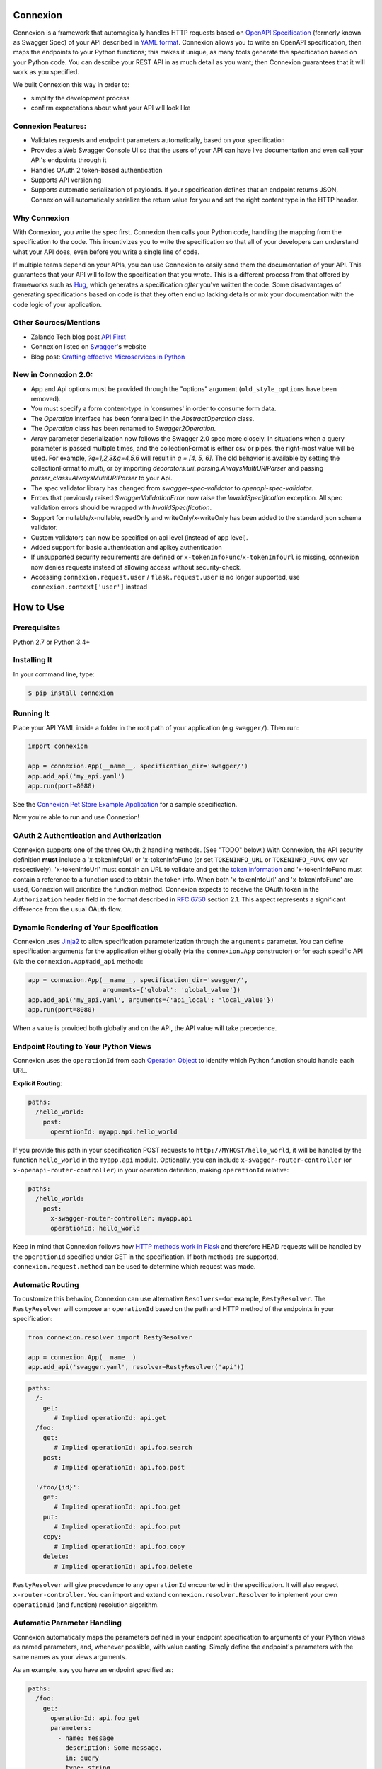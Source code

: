 Connexion
=========

.. image:: https://badges.gitter.im/zalando/connexion.svg
   :alt: Join the chat at https://gitter.im/zalando/connexion
   :target: https://gitter.im/zalando/connexion?utm_source=badge&utm_medium=badge&utm_campaign=pr-badge&utm_content=badge

.. image:: https://travis-ci.org/zalando/connexion.svg?branch=master
   :target: https://travis-ci.org/zalando/connexion
   :alt: Travis CI build status

.. image:: https://coveralls.io/repos/zalando/connexion/badge.svg?branch=master
   :target: https://coveralls.io/r/zalando/connexion?branch=master
   :alt: Coveralls status

.. image:: https://img.shields.io/pypi/v/connexion.svg
   :target: https://pypi.python.org/pypi/connexion
   :alt: Latest Version

.. image:: https://img.shields.io/pypi/status/connexion.svg
   :target: https://pypi.python.org/pypi/connexion
   :alt: Development Status

.. image:: https://img.shields.io/pypi/pyversions/connexion.svg
   :target: https://pypi.python.org/pypi/connexion
   :alt: Python Versions

.. image:: https://img.shields.io/pypi/l/connexion.svg
   :target: https://github.com/zalando/connexion/blob/master/LICENSE
   :alt: License

Connexion is a framework that automagically handles HTTP requests based on `OpenAPI Specification`_
(formerly known as Swagger Spec) of your API described in `YAML format`_. Connexion allows you to
write an OpenAPI specification, then maps the endpoints to your Python functions; this makes it
unique, as many tools generate the specification based on your Python code. You can describe your
REST API in as much detail as you want; then Connexion guarantees that it will work as you
specified.

We built Connexion this way in order to:

- simplify the development process
- confirm expectations about what your API will look like

Connexion Features:
-------------------

- Validates requests and endpoint parameters automatically, based on
  your specification
- Provides a Web Swagger Console UI so that the users of your API can
  have live documentation and even call your API's endpoints
  through it
- Handles OAuth 2 token-based authentication
- Supports API versioning
- Supports automatic serialization of payloads. If your
  specification defines that an endpoint returns JSON, Connexion will
  automatically serialize the return value for you and set the right
  content type in the HTTP header.

Why Connexion
-------------

With Connexion, you write the spec first. Connexion then calls your Python
code, handling the mapping from the specification to the code. This
incentivizes you to write the specification so that all of your
developers can understand what your API does, even before you write a
single line of code.

If multiple teams depend on your APIs, you can use Connexion to easily send them the documentation of your API. This guarantees that your API will follow the specification that you wrote. This is a different process from that offered by frameworks such as Hug_, which generates a specification *after* you've written the code. Some disadvantages of generating specifications based on code is that they often end up lacking details or mix your documentation with the code logic of your application.

Other Sources/Mentions
----------------------

- Zalando Tech blog post `API First`_
- Connexion listed on Swagger_'s website
- Blog post: `Crafting effective Microservices in Python`_

New in Connexion 2.0:
---------------------
- App and Api options must be provided through the "options" argument (``old_style_options`` have been removed).
- You must specify a form content-type in 'consumes' in order to consume form data.
- The `Operation` interface has been formalized in the `AbstractOperation` class.
- The `Operation` class has been renamed to `Swagger2Operation`.
- Array parameter deserialization now follows the Swagger 2.0 spec more closely.
  In situations when a query parameter is passed multiple times, and the collectionFormat is either csv or pipes, the right-most value will be used.
  For example, `?q=1,2,3&q=4,5,6` will result in `q = [4, 5, 6]`.
  The old behavior is available by setting the collectionFormat to `multi`, or by importing `decorators.uri_parsing.AlwaysMultiURIParser` and passing `parser_class=AlwaysMultiURIParser` to your Api.
- The spec validator library has changed from `swagger-spec-validator` to `openapi-spec-validator`.
- Errors that previously raised `SwaggerValidationError` now raise the `InvalidSpecification` exception.
  All spec validation errors should be wrapped with `InvalidSpecification`.
- Support for nullable/x-nullable, readOnly and writeOnly/x-writeOnly has been added to the standard json schema validator.
- Custom validators can now be specified on api level (instead of app level).
- Added support for basic authentication and apikey authentication
- If unsupported security requirements are defined or ``x-tokenInfoFunc``/``x-tokenInfoUrl`` is missing, connexion now denies requests instead of allowing access without security-check.
- Accessing ``connexion.request.user`` / ``flask.request.user`` is no longer supported, use ``connexion.context['user']`` instead

How to Use
==========

Prerequisites
-------------

Python 2.7 or Python 3.4+

Installing It
-------------

In your command line, type:

.. code-block:: bash

    $ pip install connexion

Running It
----------

Place your API YAML inside a folder in the root
path of your application (e.g ``swagger/``). Then run:

.. code-block:: python

    import connexion

    app = connexion.App(__name__, specification_dir='swagger/')
    app.add_api('my_api.yaml')
    app.run(port=8080)

See the `Connexion Pet Store Example Application`_ for a sample
specification.

Now you're able to run and use Connexion!


OAuth 2 Authentication and Authorization
----------------------------------------

Connexion supports one of the three OAuth 2 handling methods. (See
"TODO" below.) With Connexion, the API security definition **must**
include a 'x-tokenInfoUrl' or 'x-tokenInfoFunc (or set ``TOKENINFO_URL``
or ``TOKENINFO_FUNC`` env var respectively). 'x-tokenInfoUrl' must contain an
URL to validate and get the `token information`_ and 'x-tokenInfoFunc must
contain a reference to a function used to obtain the token info. When both 'x-tokenInfoUrl'
and 'x-tokenInfoFunc' are used, Connexion will prioritize the function method. Connexion expects to
receive the OAuth token in the ``Authorization`` header field in the
format described in `RFC 6750 <rfc6750_>`_ section 2.1. This aspect
represents a significant difference from the usual OAuth flow.

Dynamic Rendering of Your Specification
---------------------------------------

Connexion uses Jinja2_ to allow specification parameterization through the ``arguments`` parameter. You can define specification arguments for the application either globally (via the ``connexion.App`` constructor) or for each specific API (via the ``connexion.App#add_api`` method):

.. code-block:: python

    app = connexion.App(__name__, specification_dir='swagger/',
                        arguments={'global': 'global_value'})
    app.add_api('my_api.yaml', arguments={'api_local': 'local_value'})
    app.run(port=8080)

When a value is provided both globally and on the API, the API value will take precedence.

Endpoint Routing to Your Python Views
-------------------------------------

Connexion uses the ``operationId`` from each `Operation Object`_ to
identify which Python function should handle each URL.

**Explicit Routing**:

.. code-block:: yaml

    paths:
      /hello_world:
        post:
          operationId: myapp.api.hello_world

If you provide this path in your specification POST requests to
``http://MYHOST/hello_world``, it will be handled by the function
``hello_world`` in the ``myapp.api`` module. Optionally, you can include
``x-swagger-router-controller`` (or ``x-openapi-router-controller``) in your
operation definition, making ``operationId`` relative:

.. code-block:: yaml

    paths:
      /hello_world:
        post:
          x-swagger-router-controller: myapp.api
          operationId: hello_world

Keep in mind that Connexion follows how `HTTP methods work in Flask`_ and therefore HEAD requests will be handled by the ``operationId`` specified under GET in the specification. If both methods are supported, ``connexion.request.method`` can be used to determine which request was made.

Automatic Routing
-----------------

To customize this behavior, Connexion can use alternative
``Resolvers``--for example, ``RestyResolver``. The ``RestyResolver``
will compose an ``operationId`` based on the path and HTTP method of
the endpoints in your specification:

.. code-block:: python

    from connexion.resolver import RestyResolver

    app = connexion.App(__name__)
    app.add_api('swagger.yaml', resolver=RestyResolver('api'))

.. code-block:: yaml

   paths:
     /:
       get:
          # Implied operationId: api.get
     /foo:
       get:
          # Implied operationId: api.foo.search
       post:
          # Implied operationId: api.foo.post

     '/foo/{id}':
       get:
          # Implied operationId: api.foo.get
       put:
          # Implied operationId: api.foo.put
       copy:
          # Implied operationId: api.foo.copy
       delete:
          # Implied operationId: api.foo.delete

``RestyResolver`` will give precedence to any ``operationId`` encountered in the specification. It will also respect
``x-router-controller``. You can import and extend ``connexion.resolver.Resolver`` to implement your own ``operationId``
(and function) resolution algorithm.

Automatic Parameter Handling
----------------------------

Connexion automatically maps the parameters defined in your endpoint specification to arguments of your Python views as named parameters, and, whenever possible, with value casting. Simply define the endpoint's parameters with the same names as your views arguments.

As an example, say you have an endpoint specified as:

.. code-block:: yaml

    paths:
      /foo:
        get:
          operationId: api.foo_get
          parameters:
            - name: message
              description: Some message.
              in: query
              type: string
              required: true

And the view function:

.. code-block:: python

    # api.py file

    def foo_get(message):
        # do something
        return 'You send the message: {}'.format(message), 200

In this example, Connexion automatically recognizes that your view
function expects an argument named ``message`` and assigns the value
of the endpoint parameter ``message`` to your view function.

.. note:: In the OpenAPI 3.x.x spec, the requestBody does not have a name.
          By default it will be passed in as 'body'. You can optionally
          provide the x-body-name parameter in your requestBody schema
          to override the name of the parameter that will be passed to your
          handler function.

.. warning:: When you define a parameter at your endpoint as *not* required, and
    this argument does not have default value in your Python view, you will get
    a "missing positional argument" exception whenever you call this endpoint
    WITHOUT the parameter. Provide a default value for a named argument or use
    ``**kwargs`` dict.

Type casting
^^^^^^^^^^^^

Whenever possible, Connexion will try to parse your argument values and
do type casting to related Python native values. The current
available type castings are:

+--------------+-------------+
| OpenAPI Type | Python Type |
+==============+=============+
| integer      | int         |
+--------------+-------------+
| string       | str         |
+--------------+-------------+
| number       | float       |
+--------------+-------------+
| boolean      | bool        |
+--------------+-------------+
| array        | list        |
+--------------+-------------+
| null         | None        |
+--------------+-------------+
| object       | dict        |
+--------------+-------------+

If you use the ``array`` type In the Swagger definition, you can define the
``collectionFormat`` so that it won't be recognized. Connexion currently
supports collection formats "pipes" and "csv". The default format is "csv".

Connexion is opinionated about how the URI is parsed for ``array`` types.
The default behavior for query parameters that have been defined multiple
times is to use the right-most value. For example, if you provide a URI with
the the query string ``?letters=a,b,c&letters=d,e,f``, connexion will set
``letters = ['d', 'e', 'f']``.

You can override this behavior by specifying the URI parser in the app or
api options.

.. code-block:: python

   from connexion.decorators.uri_parsing import Swagger2URIParser
   options = {'uri_parsing_class': AlwaysMultiURIParser}
   app = connexion.App(__name__, specification_dir='swagger/', options=options)

You can implement your own URI parsing behavior by inheriting from
``connextion.decorators.uri_parsing.AbstractURIParser``.

There are a handful of URI parsers included with connection.

+----------------------+---------------------------------------------------------------------------+
| OpenAPIURIParser     | This parser adheres to the OpenAPI 3.x.x spec, and uses the ``style``     |
| default: OpenAPI 3.0 | parameter. Query parameters are parsed from left to right, so if a query  |
|                      | parameter is defined twice, then the right-most definition will take      |
|                      | precedence. For example, if you provided a URI with the query string      |
|                      | ``?letters=a,b,c&letters=d,e,f``, and ``style: simple``, then connexion   |
|                      | will set ``letters = ['d', 'e', 'f']``. For additional information see    |
|                      | `OpenAPI 3.0 Style Values`_.                                              |
+----------------------+---------------------------------------------------------------------------+
| Swagger2URIParser    | This parser adheres to the Swagger 2.0 spec, and will only join together  |
| default: OpenAPI 2.0 | multiple instance of the same query parameter if the ``collectionFormat`` |
|                      | is set to ``multi``. Query parameters are parsed from left to right, so   |
|                      | if a query parameter is defined twice, then the right-most definition     |
|                      | wins. For example, if you provided a URI with the query string            |
|                      | ``?letters=a,b,c&letters=d,e,f``, and ``collectionFormat: csv``, then     |
|                      | connexion will set ``letters = ['d', 'e', 'f']``                          |
+----------------------+---------------------------------------------------------------------------+
| FirstValueURIParser  | This parser behaves like the Swagger2URIParser, except that it prefers    |
|                      | the first defined value. For example, if you provided a URI with the query|
|                      | string ``?letters=a,b,c&letters=d,e,f`` and ``collectionFormat: csv``     |
|                      | hen connexion will set ``letters = ['a', 'b', 'c']``                      |
+----------------------+---------------------------------------------------------------------------+
| AlwaysMultiURIParser | This parser is backwards compatible with Connexion 1.x. It joins together |
|                      | multiple instances of the same query parameter.                           |
+----------------------+---------------------------------------------------------------------------+


Parameter validation
^^^^^^^^^^^^^^^^^^^^

Connexion can apply strict parameter validation for query and form data
parameters.  When this is enabled, requests that include parameters not defined
in the swagger spec return a 400 error.  You can enable it when adding the API
to your application:

.. code-block:: python

    app.add_api('my_apy.yaml', strict_validation=True)

API Versioning and basePath
---------------------------

Setting a base path is useful for versioned APIs. An example of
a base path would be the ``1.0`` in ``http://MYHOST/1.0/hello_world``.

If you are using OpenAPI 3.x.x, you set your base URL path in the
servers block of the specification. You can either specify a full
URL, or just a relative path.

.. code-block:: yaml

    servers:
      - url: https://MYHOST/1.0
        description: full url example
      - url: /1.0
        description: relative path example

    paths:
      ...

If you are using OpenAPI 2.0, you can define a ``basePath`` on the top level
of your OpenAPI 2.0 specification.

.. code-block:: yaml

    basePath: /1.0

    paths:
      ...

If you don't want to include the base path in your specification, you
can provide it when adding the API to your application:

.. code-block:: python

    app.add_api('my_api.yaml', base_path='/1.0')

Swagger JSON
------------
Connexion makes the OpenAPI/Swagger specification in JSON format
available from either ``swagger.json`` (for OpenAPI 2.0) or
``openapi.json`` (for OpenAPI 3.x.x) at the base path of the API.
For example, if your base path was ``1.0``, then your spec would be
available at ``/1.0/openapi.json``.

You can disable serving the spec JSON at the application level:

.. code-block:: python

    options = {"serve_spec": False}
    app = connexion.App(__name__, specification_dir='openapi/',
                        options=options)
    app.add_api('my_api.yaml')

You can also disable it at the API level:

.. code-block:: python

    options = {"serve_spec": False}
    app = connexion.App(__name__, specification_dir='openapi/')
    app.add_api('my_api.yaml', options=options)

HTTPS Support
-------------

When specifying HTTPS as the scheme in the API YAML file, all the URIs
in the served Swagger UI are HTTPS endpoints. The problem: The default
server that runs is a "normal" HTTP server. This means that the
Swagger UI cannot be used to play with the API. What is the correct
way to start a HTTPS server when using Connexion?

One way, `described by Flask`_, looks like this:

.. code-block:: python

   from OpenSSL import SSL
   context = SSL.Context(SSL.SSLv23_METHOD)
   context.use_privatekey_file('yourserver.key')
   context.use_certificate_file('yourserver.crt')

   app.run(host='127.0.0.1', port='12344',
           debug=False/True, ssl_context=context)

However, Connexion doesn't provide an ssl_context parameter. This is
because Flask doesn't, either--but it uses ``**kwargs`` to send the
parameters to the underlying `werkzeug`_ server.

The Swagger UI Console
----------------------

The Swagger UI for an API is available through pip extras.
You can install it with ``pip install connexion[swagger-ui]``.
It will be served up at ``{base_path}/ui/`` where ``base_path`` is the
base path of the API.

You can disable the Swagger UI at the application level:

.. code-block:: python

    app = connexion.App(__name__, specification_dir='openapi/',
                        options={"swagger_ui": False})
    app.add_api('my_api.yaml')


You can also disable it at the API level:

.. code-block:: python

    app = connexion.App(__name__, specification_dir='openapi/')
    app.add_api('my_api.yaml', options={"swagger_ui": False})

If necessary, you can explicitly specify the path to the directory with
swagger-ui to not use the connexion[swagger-ui] distro.
In order to do this, you should specify the following option:

.. code-block:: python

   options = {'swagger_path': '/path/to/swagger_ui/'}
   app = connexion.App(__name__, specification_dir='openapi/', options=options)

If you wish to provide your own swagger-ui distro, note that connextion
expects a jinja2 file called ``swagger_ui/index.j2`` in order to load the
correct ``swagger.json`` by default. Your ``index.j2`` file can use the
``openapi_spec_url`` jinja variable for this purpose:

.. code-block::

    const ui = SwaggerUIBundle({ url: "{{ openapi_spec_url }}"})

Additionally, if you wish to use swagger-ui-3.x.x, it is also provided by
installing connexion[swagger-ui], and can be enabled like this:

.. code-block:: python

   from swagger_ui_bundle import swagger_ui_3_path
   options = {'swagger_path': swagger_ui_3_path}
   app = connexion.App(__name__, specification_dir='swagger/', options=options)


Server Backend
--------------

By default Connexion uses the Flask_ server. For asynchronous
applications, you can also use Tornado_ as the HTTP server. To do
this, set your server to ``tornado``:

.. code-block:: python

    import connexion

    app = connexion.App(__name__, specification_dir='swagger/')
    app.run(server='tornado', port=8080)

You can use the Flask WSGI app with any WSGI container, e.g. `using
Flask with uWSGI`_ (this is common):

.. code-block:: python

    app = connexion.App(__name__, specification_dir='swagger/')
    application = app.app # expose global WSGI application object

You can use the ``aiohttp`` framework as server backend as well:

.. code-block:: python

    import connexion

    app = connexion.AioHttpApp(__name__, specification_dir='swagger/')
    app.run(port=8080)

.. note:: Also check aiohttp handler examples_.

Set up and run the installation code:

.. code-block:: bash

    $ sudo pip3 install uwsgi
    $ uwsgi --http :8080 -w app -p 16  # use 16 worker processes

See the `uWSGI documentation`_ for more information.

.. _using Flask with uWSGI: http://flask.pocoo.org/docs/latest/deploying/uwsgi/
.. _uWSGI documentation: https://uwsgi-docs.readthedocs.org/
.. _examples: https://docs.aiohttp.org/en/stable/web.html#handler


Documentation
=============
Additional information is available at `Connexion's Documentation Page`_.

Changes
=======

A full changelog is maintained on the `GitHub releases page`_.

.. _GitHub releases page: https://github.com/zalando/connexion/releases

Contributing to Connexion/TODOs
===============================

We welcome your ideas, issues, and pull requests. Just follow the
usual/standard GitHub practices.

Unless you explicitly state otherwise in advance, any non trivial
contribution intentionally submitted for inclusion in this project by you
to the steward of this repository (Zalando SE, Berlin) shall be under the
terms and conditions of Apache License 2.0 written below, without any
additional copyright information, terms or conditions.

TODOs
-----


If you'd like to become a more consistent contributor to Connexion, we'd love your help working on
these we have a list of `issues where we are looking for contributions`_.

Thanks
===================

We'd like to thank all of Connexion's contributors for working on this
project, and to Swagger/OpenAPI for their support.

License
===================

Copyright 2015 Zalando SE

Licensed under the Apache License, Version 2.0 (the "License"); you may not use this file except in compliance with the License. You may obtain a copy of the License at http://www.apache.org/licenses/LICENSE-2.0.

Unless required by applicable law or agreed to in writing, software distributed under the License is distributed on an "AS IS" BASIS, WITHOUT WARRANTIES OR CONDITIONS OF ANY KIND, either express or implied. See the License for the specific language governing permissions and limitations under the License.

.. _Flask: http://flask.pocoo.org/
.. _issues waffle board: https://waffle.io/zalando/connexion
.. _API First: https://tech.zalando.com/blog/on-apis-and-the-zalando-api-guild/
.. _Hug: https://github.com/timothycrosley/hug
.. _Swagger: http://swagger.io/open-source-integrations/
.. _Jinja2: http://jinja.pocoo.org/
.. _rfc6750: https://tools.ietf.org/html/rfc6750
.. _OpenAPI Specification: https://www.openapis.org/
.. _OpenAPI 3.0 Style Values: https://github.com/OAI/OpenAPI-Specification/blob/master/versions/3.0.2.md#style-values
.. _Operation Object: https://github.com/swagger-api/swagger-spec/blob/master/versions/2.0.md#operation-object
.. _swager.spec.security_definition: https://github.com/swagger-api/swagger-spec/blob/master/versions/2.0.md#security-definitions-object
.. _swager.spec.security_requirement: https://github.com/swagger-api/swagger-spec/blob/master/versions/2.0.md#security-requirement-object
.. _YAML format: https://github.com/OAI/OpenAPI-Specification/blob/master/versions/2.0.md#format
.. _token information: https://tools.ietf.org/html/rfc6749
.. _Tornado: http://www.tornadoweb.org/en/stable/
.. _Connexion Pet Store Example Application: https://github.com/hjacobs/connexion-example
.. _described by Flask: http://flask.pocoo.org/snippets/111/
.. _werkzeug: http://werkzeug.pocoo.org/
.. _Connexion's Documentation Page: http://connexion.readthedocs.org/en/latest/
.. _Crafting effective Microservices in Python: https://jobs.zalando.com/tech/blog/crafting-effective-microservices-in-python/
.. _issues where we are looking for contributions: https://github.com/zalando/connexion/issues?q=is%3Aissue+is%3Aopen+label%3A%22help+wanted%22
.. _HTTP Methods work in Flask: http://flask.pocoo.org/docs/1.0/quickstart/#http-methods
